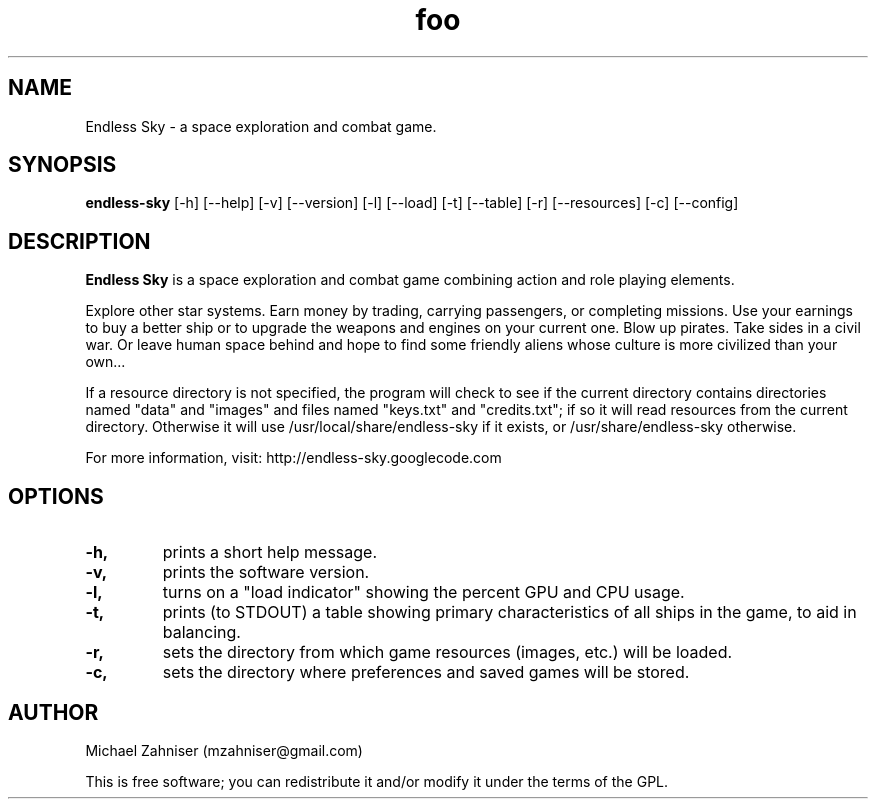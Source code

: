 ." man page for Endless Sky.
.TH foo 6 "24 Jul 2014" "ver. 0.5.0" "Endless Sky"

.SH NAME
Endless Sky \- a space exploration and combat game.

.SH SYNOPSIS
\fBendless-sky\fR [-h] [--help] [-v] [--version] [-l] [--load] [-t] [--table] [-r] [--resources] [-c] [--config]

.SH DESCRIPTION
\fBEndless Sky\fR is a space exploration and combat game combining action and role playing elements.

Explore other star systems. Earn money by trading, carrying passengers, or completing missions. Use your earnings to buy a better ship or to upgrade the weapons and engines on your current one. Blow up pirates. Take sides in a civil war. Or leave human space behind and hope to find some friendly aliens whose culture is more civilized than your own...

If a resource directory is not specified, the program will check to see if the current directory contains directories named "data" and "images" and files named "keys.txt" and "credits.txt"; if so it will read resources from the current directory. Otherwise it will use /usr/local/share/endless-sky if it exists, or /usr/share/endless-sky otherwise.

For more information, visit: http://endless-sky.googlecode.com

.SH OPTIONS
.IP \fB-h, --help
prints a short help message.

.IP \fB-v, --version
prints the software version.

.IP \fB-l, --load
turns on a "load indicator" showing the percent GPU and CPU usage.

.IP \fB-t, --table
prints (to STDOUT) a table showing primary characteristics of all ships in the game, to aid in balancing.

.IP \fB-r, --resources <directory>
sets the directory from which game resources (images, etc.) will be loaded.

.IP \fB-c, --config
sets the directory where preferences and saved games will be stored.

.SH AUTHOR
Michael Zahniser (mzahniser@gmail.com)

This is free software; you can redistribute it and/or modify it under the terms of the GPL.
